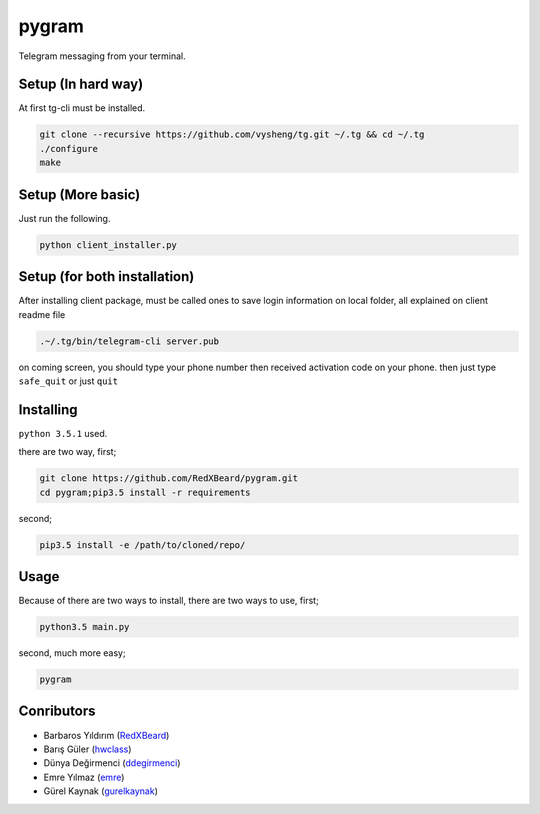 pygram
======

Telegram messaging from your terminal.

Setup (In hard way)
-------------------

At first tg-cli must be installed.

.. code-block:: bash

    git clone --recursive https://github.com/vysheng/tg.git ~/.tg && cd ~/.tg
    ./configure
    make

Setup (More basic)
------------------

Just run the following.

.. code-block:: bash

    python client_installer.py

Setup (for both installation)
-----------------------------

After installing client package, must be called ones to save login information on local folder, all explained on client readme file

.. code-block:: bash

    .~/.tg/bin/telegram-cli server.pub

on coming screen, you should type your phone number then received activation code on your phone. then just type ``safe_quit`` or just ``quit``

Installing
----------

``python 3.5.1`` used.

there are two way, first;

.. code-block:: bash

    git clone https://github.com/RedXBeard/pygram.git
    cd pygram;pip3.5 install -r requirements

second;

.. code-block:: bash

    pip3.5 install -e /path/to/cloned/repo/

Usage
-----

Because of there are two ways to install, there are two ways to use, first;

.. code-block:: bash

    python3.5 main.py

second, much more easy;

.. code-block:: bash

    pygram


Conributors
-----------

- Barbaros Yıldırım (`RedXBeard <https://github.com/RedXBeard>`_)
- Barış Güler (`hwclass <https://github.com/hwclass>`_)
- Dünya Değirmenci (`ddegirmenci <https://github.com/ddegirmenci>`_)
- Emre Yılmaz (`emre <https://github.com/emre>`_)
- Gürel Kaynak (`gurelkaynak <https://github.com/gurelkaynak>`_)
